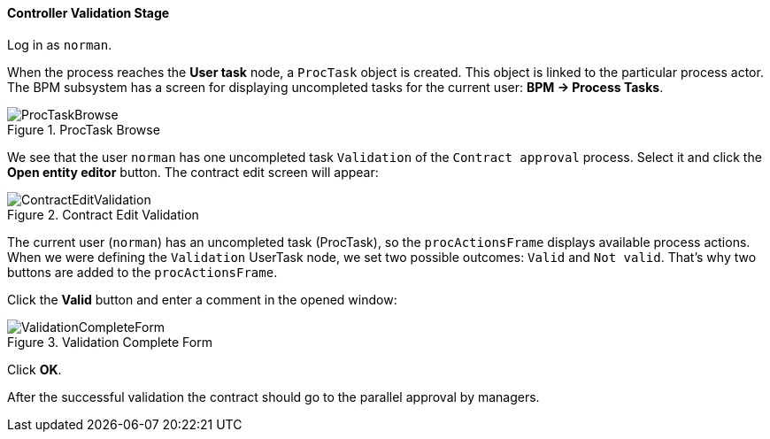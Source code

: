 :sourcesdir: ../../../../source

[[qs_validation]]
==== Controller Validation Stage

Log in as `norman`.

When the process reaches the *User task* node, a `ProcTask` object is created. This object is linked to the particular process actor. The BPM subsystem has a screen for displaying uncompleted tasks for the current user: *BPM -> Process Tasks*.

.ProcTask Browse
image::ProcTaskBrowse.png[align="center"]

We see that the user `norman` has one uncompleted task `Validation` of the `Contract approval` process. Select it and click the *Open entity editor* button. The contract edit screen will appear:

.Contract Edit Validation
image::ContractEditValidation.png[align="center"]

The current user (`norman`) has an uncompleted task (ProcTask), so the `procActionsFrame` displays available process actions. When we were defining the `Validation` UserTask node, we set two possible outcomes: `Valid` and `Not valid`. That's why two buttons are added to the `procActionsFrame`.

Click the *Valid* button and enter a comment in the opened window:

.Validation Complete Form
image::ValidationCompleteForm.png[align="center"]

Click *OK*.

After the successful validation the contract should go to the parallel approval by managers.


